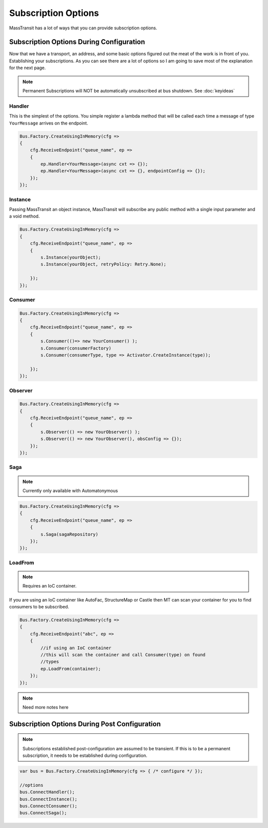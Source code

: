 Subscription Options
""""""""""""""""""""""""""""

MassTransit has a lot of ways that you can provide subscription options.


Subscription Options During Configuration
'''''''''''''''''''''''''''''''''''''''''

Now that we have a transport, an address, and some basic options figured out the meat of the work
is in front of you. Establishing your subscriptions. As you can see there are a lot of options
so I am going to save most of the explanation for the next page.

.. note::

    Permanent Subscriptions will NOT be automatically unsubscribed at bus shutdown. See :doc:`keyideas`

Handler
~~~~~~~

This is the simplest of the options. You simple register a lambda method that
will be called each time a message of type ``YourMessage`` arrives on the endpoint.

.. sourcecode:: csharp

    Bus.Factory.CreateUsingInMemory(cfg =>
    {
        cfg.ReceiveEndpoint("queue_name", ep =>
        {
            ep.Handler<YourMessage>(async cxt => {});
            ep.Handler<YourMessage>(async cxt => {}, endpointConfig => {});
        });
    });


Instance
~~~~~~~~

Passing MassTransit an object instance, MassTransit will subscribe any public method
with a single input parameter and a void method.

.. sourcecode:: csharp

    Bus.Factory.CreateUsingInMemory(cfg =>
    {
        cfg.ReceiveEndpoint("queue_name", ep =>
        {
            s.Instance(yourObject);
            s.Instance(yourObject, retryPolicy: Retry.None);

        });
    });


Consumer
~~~~~~~~

.. sourcecode:: csharp

    Bus.Factory.CreateUsingInMemory(cfg =>
    {
        cfg.ReceiveEndpoint("queue_name", ep =>
        {
            s.Consumer(()=> new YourConsumer() );
            s.Consumer(consumerFactory)
            s.Consumer(consumerType, type => Activator.CreateInstance(type));

        });
    });


Observer
~~~~~~~~

.. sourcecode:: csharp

    Bus.Factory.CreateUsingInMemory(cfg =>
    {
        cfg.ReceiveEndpoint("queue_name", ep =>
        {
            s.Observer(() => new YourObserver() );
            s.Observer(() => new YourObserver(), obsConfig => {});
        });
    });


Saga
~~~~

.. note::

    Currently only available with Automatonymous

.. sourcecode:: csharp

    Bus.Factory.CreateUsingInMemory(cfg =>
    {
        cfg.ReceiveEndpoint("queue_name", ep =>
        {
            s.Saga(sagaRepository)
        });
    });


LoadFrom
~~~~~~~~

.. note::

    Requires an IoC container.

If you are using an IoC container like AutoFac, StructureMap or Castle then MT
can scan your container for you to find consumers to be subscribed.

.. sourcecode:: csharp

    Bus.Factory.CreateUsingInMemory(cfg =>
    {
        cfg.ReceiveEndpoint("abc", ep =>
        {
            //if using an IoC container
            //this will scan the container and call Consumer(type) on found
            //types
            ep.LoadFrom(container);
        });
    });

.. note::

    Need more notes here

Subscription Options During Post Configuration
''''''''''''''''''''''''''''''''''''''''''''''

.. note::

    Subscriptions established post-configuration are assumed to be transient. If this
    is to be a permanent subscription, it needs to be established during configuration.

.. sourcecode:: csharp

    var bus = Bus.Factory.CreateUsingInMemory(cfg => { /* configure */ });

    //options
    bus.ConnectHandler();
    bus.ConnectInstance();
    bus.ConnectConsumer();
    bus.ConnectSaga();

